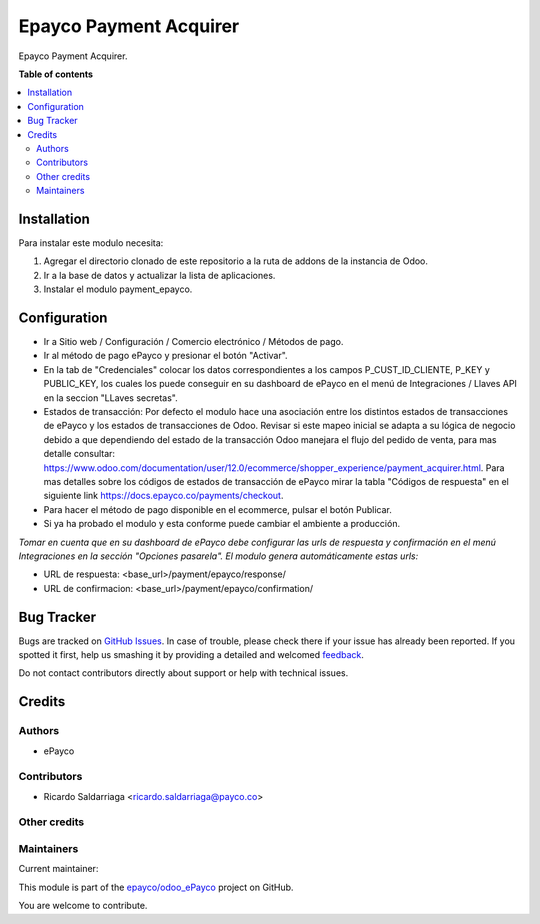 =======================
Epayco Payment Acquirer
=======================

.. !!!!!!!!!!!!!!!!!!!!!!!!!!!!!!!!!!!!!!!!!!!!!!!!!!!!
   !! This file is generated by oca-gen-addon-readme !!
   !! changes will be overwritten.                   !!
   !!!!!!!!!!!!!!!!!!!!!!!!!!!!!!!!!!!!!!!!!!!!!!!!!!!!

.. |badge1| image:: https://img.shields.io/badge/maturity-Production%2FStable-green.png
    :target: https://odoo-community.org/page/development-status
    :alt: Production/Stable
.. |badge2| image:: https://img.shields.io/badge/licence-AGPL--3-blue.png
    :target: http://www.gnu.org/licenses/agpl-3.0-standalone.html
    :alt: License: AGPL-3
.. |badge3| image:: https://img.shields.io/badge/github-epayco%2Fodoo_ePayco-lightgray.png?logo=github
    :target: https://github.com/epayco/odoo_ePayco/tree/12.0/payment_epayco
    :alt: epayco/odoo_ePayco

|badge1| |badge2| |badge3| 

Epayco Payment Acquirer.

**Table of contents**

.. contents::
   :local:

Installation
============

Para instalar este modulo necesita:

1. Agregar el directorio clonado de este repositorio a la ruta de addons de la instancia de Odoo. 
2. Ir a la base de datos y actualizar la lista de aplicaciones.
3. Instalar el modulo payment_epayco.
   

Configuration
=============

* Ir a Sitio web / Configuración / Comercio electrónico / Métodos de pago.
* Ir al método de pago ePayco y presionar el botón "Activar".
* En la tab de "Credenciales" colocar los datos correspondientes a los campos P_CUST_ID_CLIENTE, P_KEY y PUBLIC_KEY, los cuales los puede conseguir en su dashboard de ePayco en el menú de Integraciones / Llaves API en la seccion "LLaves secretas".

* Estados de transacción: Por defecto el modulo hace una asociación entre los distintos estados de transacciones de ePayco y los estados de transacciones de Odoo. Revisar si este mapeo inicial se adapta a su lógica de negocio debido a que dependiendo del estado de la transacción Odoo manejara el flujo del pedido de venta, para mas detalle consultar: https://www.odoo.com/documentation/user/12.0/ecommerce/shopper_experience/payment_acquirer.html. Para mas detalles sobre los códigos de estados de transacción de ePayco mirar la tabla "Códigos de respuesta" en el siguiente link https://docs.epayco.co/payments/checkout.

* Para hacer el método de pago disponible en el ecommerce, pulsar el botón Publicar.
  
* Si ya ha probado el modulo y esta conforme puede cambiar el ambiente a producción.

*Tomar en cuenta que en su dashboard de ePayco debe configurar las urls de respuesta y confirmación en el menú Integraciones en la sección "Opciones pasarela". El modulo genera automáticamente estas urls:*

* URL de respuesta: <base_url>/payment/epayco/response/
* URL de confirmacion: <base_url>/payment/epayco/confirmation/

Bug Tracker
===========

Bugs are tracked on `GitHub Issues <https://github.com/epayco/odoo_ePayco/issues>`_.
In case of trouble, please check there if your issue has already been reported.
If you spotted it first, help us smashing it by providing a detailed and welcomed
`feedback <https://github.com/epayco/odoo_ePayco/issues/new?body=module:%20payment_epayco%0Aversion:%2012.0%0A%0A**Steps%20to%20reproduce**%0A-%20...%0A%0A**Current%20behavior**%0A%0A**Expected%20behavior**>`_.

Do not contact contributors directly about support or help with technical issues.

Credits
=======

Authors
~~~~~~~

* ePayco

Contributors
~~~~~~~~~~~~

* Ricardo Saldarriaga <ricardo.saldarriaga@payco.co>

Other credits
~~~~~~~~~~~~~

Maintainers
~~~~~~~~~~~

.. |maintainer-mamcode| image:: https://github.com/mamcode.png?size=40px
    :target: https://github.com/mamcode
    :alt: mamcode

Current maintainer:

|maintainer-mamcode| 

This module is part of the `epayco/odoo_ePayco <https://github.com/epayco/odoo_ePayco/tree/12.0/payment_epayco>`_ project on GitHub.

You are welcome to contribute.
